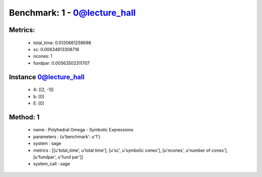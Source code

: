  
Benchmark: 1 - 0@lecture_hall
***************************************************

Metrics:
==============



    * total_time: 0.0120661258698
    * sc: 0.00634813308716
    * ncones: 1
    * fundpar: 0.00563502311707


Instance 0@lecture_hall
=================================
        * A:  [[2, -1]]
        * b:  [0]
        * E:  [0]

Method: 1
============================    


    
        * name : Polyhedral Omega - Symbolic Expressions
    

    
        * parameters : {u'benchmark': u'1'}
    

    
        * system : sage
    

    
        * metrics : [[u'total_time', u'total time'], [u'sc', u'symbolic cones'], [u'ncones', u'number of cones'], [u'fundpar', u'fund par']]
    

    
        * system_call : sage
    

    
